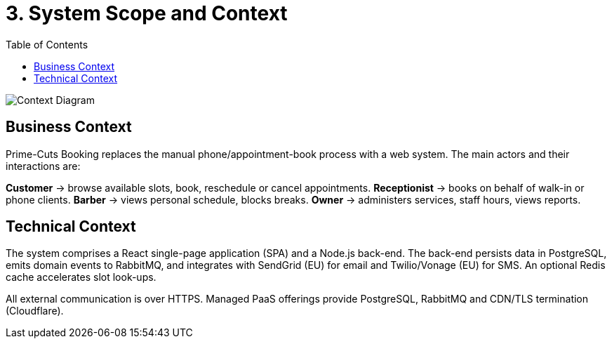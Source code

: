 = 3. System Scope and Context
:toc:

image::../diagrams/context-diagram.svg["Context Diagram",align="center"]

== Business Context
Prime-Cuts Booking replaces the manual phone/appointment-book process with a web system.
The main actors and their interactions are:

*Customer* → browse available slots, book, reschedule or cancel appointments.
*Receptionist* → books on behalf of walk-in or phone clients.
*Barber* → views personal schedule, blocks breaks.
*Owner* → administers services, staff hours, views reports.

== Technical Context
The system comprises a React single-page application (SPA) and a Node.js back-end.  The back-end persists data in PostgreSQL, emits domain events to RabbitMQ, and integrates with SendGrid (EU) for email and Twilio/Vonage (EU) for SMS.  An optional Redis cache accelerates slot look-ups.

All external communication is over HTTPS.  Managed PaaS offerings provide PostgreSQL, RabbitMQ and CDN/TLS termination (Cloudflare).

